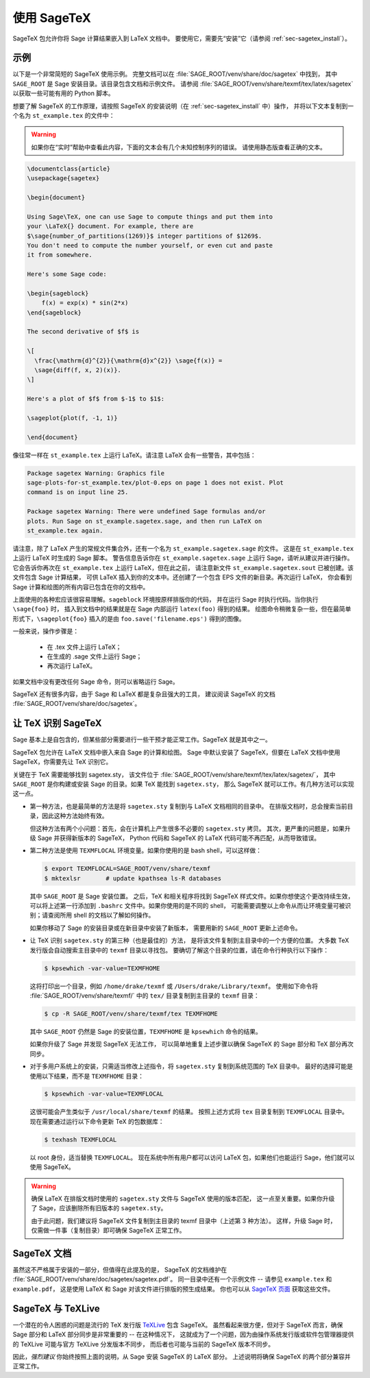 .. _sec-sagetex:

************
使用 SageTeX
************

SageTeX 包允许你将 Sage 计算结果嵌入到 LaTeX 文档中。
要使用它，需要先“安装”它（请参阅 :ref:`sec-sagetex_install`）。

示例
----

以下是一个非常简短的 SageTeX 使用示例。
完整文档可以在 :file:`SAGE_ROOT/venv/share/doc/sagetex` 中找到，
其中 ``SAGE_ROOT`` 是 Sage 安装目录。该目录包含文档和示例文件。
请参阅 :file:`SAGE_ROOT/venv/share/texmf/tex/latex/sagetex` 以获取一些可能有用的 Python 脚本。

想要了解 SageTeX 的工作原理，请按照 SageTeX 的安装说明（在 :ref:`sec-sagetex_install` 中）操作，
并将以下文本复制到一个名为 ``st_example.tex`` 的文件中：

.. warning::

  如果你在“实时”帮助中查看此内容，下面的文本会有几个未知控制序列的错误。
  请使用静态版查看正确的文本。

.. code-block:: latex

    \documentclass{article}
    \usepackage{sagetex}

    \begin{document}

    Using Sage\TeX, one can use Sage to compute things and put them into
    your \LaTeX{} document. For example, there are
    $\sage{number_of_partitions(1269)}$ integer partitions of $1269$.
    You don't need to compute the number yourself, or even cut and paste
    it from somewhere.

    Here's some Sage code:

    \begin{sageblock}
        f(x) = exp(x) * sin(2*x)
    \end{sageblock}

    The second derivative of $f$ is

    \[
      \frac{\mathrm{d}^{2}}{\mathrm{d}x^{2}} \sage{f(x)} =
      \sage{diff(f, x, 2)(x)}.
    \]

    Here's a plot of $f$ from $-1$ to $1$:

    \sageplot{plot(f, -1, 1)}

    \end{document}

像往常一样在 ``st_example.tex`` 上运行 LaTeX。请注意 LaTeX 会有一些警告，其中包括：

.. CODE-BLOCK:: text

    Package sagetex Warning: Graphics file
    sage-plots-for-st_example.tex/plot-0.eps on page 1 does not exist. Plot
    command is on input line 25.

    Package sagetex Warning: There were undefined Sage formulas and/or
    plots. Run Sage on st_example.sagetex.sage, and then run LaTeX on
    st_example.tex again.

请注意，除了 LaTeX 产生的常规文件集合外，还有一个名为 ``st_example.sagetex.sage`` 的文件。
这是在 ``st_example.tex`` 上运行 LaTeX 时生成的 Sage 脚本。
警告信息告诉你在 ``st_example.sagetex.sage`` 上运行 Sage，请听从建议并进行操作。
它会告诉你再次在 ``st_example.tex`` 上运行 LaTeX，但在此之前，
请注意新文件 ``st_example.sagetex.sout`` 已被创建。该文件包含 Sage 计算结果，
可供 LaTeX 插入到你的文本中。还创建了一个包含 EPS 文件的新目录。再次运行 LaTeX，
你会看到 Sage 计算和绘图的所有内容已包含在你的文档中。

上面使用的各种宏应该很容易理解。``sageblock`` 环境按原样排版你的代码，
并在运行 Sage 时执行代码。当你执行 ``\sage{foo}`` 时，
插入到文档中的结果就是在 Sage 内部运行 ``latex(foo)`` 得到的结果。
绘图命令稍微复杂一些，但在最简单形式下，``\sageplot{foo}`` 插入的是由 ``foo.save('filename.eps')`` 得到的图像。

一般来说，操作步骤是：

    - 在 .tex 文件上运行 LaTeX；
    - 在生成的 .sage 文件上运行 Sage；
    - 再次运行 LaTeX。

如果文档中没有更改任何 Sage 命令，则可以省略运行 Sage。

SageTeX 还有很多内容，由于 Sage 和 LaTeX 都是复杂且强大的工具，
建议阅读 SageTeX 的文档 :file:`SAGE_ROOT/venv/share/doc/sagetex`。

.. _sec-sagetex_install:

让 TeX 识别 SageTeX
-------------------

Sage 基本上是自包含的，但某些部分需要进行一些干预才能正常工作。SageTeX 就是其中之一。

SageTeX 包允许在 LaTeX 文档中嵌入来自 Sage 的计算和绘图。
Sage 中默认安装了 SageTeX，但要在 LaTeX 文档中使用 SageTeX，你需要先让 TeX 识别它。

关键在于 TeX 需要能够找到 sagetex.sty，
该文件位于 :file:`SAGE_ROOT/venv/share/texmf/tex/latex/sagetex/`，
其中 ``SAGE_ROOT`` 是你构建或安装 Sage 的目录。如果 TeX 能找到 ``sagetex.sty``，
那么 SageTeX 就可以工作。有几种方法可以实现这一点。

- 第一种方法，也是最简单的方法是将 ``sagetex.sty`` 复制到与 LaTeX 文档相同的目录中。
  在排版文档时，总会搜索当前目录，因此这种方法始终有效。

  但这种方法有两个小问题：首先，会在计算机上产生很多不必要的 ``sagetex.sty`` 拷贝。
  其次，更严重的问题是，如果升级 Sage 并获得新版本的 SageTeX，
  Python 代码和 SageTeX 的 LaTeX 代码可能不再匹配，从而导致错误。

- 第二种方法是使用 ``TEXMFLOCAL`` 环境变量。如果你使用的是 bash shell，可以这样做：

  .. CODE-BLOCK:: shell

      $ export TEXMFLOCAL=SAGE_ROOT/venv/share/texmf
      $ mktexlsr       # update kpathsea ls-R databases

  其中 ``SAGE_ROOT`` 是 Sage 安装位置。
  之后，TeX 和相关程序将找到 SageTeX 样式文件。如果你想使这个更改持续生效，
  可以将上述第一行添加到 ``.bashrc`` 文件中。如果你使用的是不同的 shell，
  可能需要调整以上命令从而让环境变量可被识别；请查阅所用 shell 的文档以了解如何操作。

  如果你移动了 Sage 的安装目录或在新目录中安装了新版本，
  需要用新的 ``SAGE_ROOT`` 更新上述命令。

- 让 TeX 识别 ``sagetex.sty`` 的第三种（也是最佳的）方法，
  是将该文件复制到主目录中的一个方便的位置。
  大多数 TeX 发行版会自动搜索主目录中的 ``texmf`` 目录以寻找包。
  要确切了解这个目录的位置，请在命令行种执行以下操作：

  .. CODE-BLOCK:: shell

      $ kpsewhich -var-value=TEXMFHOME

  这将打印出一个目录，例如 ``/home/drake/texmf`` 或 ``/Users/drake/Library/texmf``。
  使用如下命令将 :file:`SAGE_ROOT/venv/share/texmf/` 中的 ``tex/`` 目录复制到主目录的 ``texmf`` 目录：

  .. CODE-BLOCK:: shell

      $ cp -R SAGE_ROOT/venv/share/texmf/tex TEXMFHOME

  其中 ``SAGE_ROOT`` 仍然是 Sage 的安装位置，``TEXMFHOME`` 是 ``kpsewhich`` 命令的结果。

  如果你升级了 Sage 并发现 SageTeX 无法工作，
  可以简单地重复上述步骤以确保 SageTeX 的 Sage 部分和 TeX 部分再次同步。

.. _sagetex_installation_multiuser:

- 对于多用户系统上的安装，只需适当修改上述指令，将 ``sagetex.sty`` 复制到系统范围的 TeX 目录中。
  最好的选择可能是使用以下结果，而不是 ``TEXMFHOME`` 目录：

  .. CODE-BLOCK:: shell

      $ kpsewhich -var-value=TEXMFLOCAL

  这很可能会产生类似于 ``/usr/local/share/texmf`` 的结果。
  按照上述方式将 ``tex`` 目录复制到 ``TEXMFLOCAL`` 目录中。
  现在需要通过运行以下命令更新 TeX 的包数据库：

  .. CODE-BLOCK:: shell

      $ texhash TEXMFLOCAL

  以 root 身份，适当替换 ``TEXMFLOCAL``。
  现在系统中所有用户都可以访问 LaTeX 包，如果他们也能运行 Sage，他们就可以使用 SageTeX。

.. warning::

  确保 LaTeX 在排版文档时使用的 ``sagetex.sty`` 文件与 SageTeX 使用的版本匹配，
  这一点至关重要。如果你升级了 Sage，应该删除所有旧版本的 ``sagetex.sty``。

  由于此问题，我们建议将 SageTeX 文件复制到主目录的 texmf 目录中（上述第 3 种方法）。
  这样，升级 Sage 时，仅需做一件事（复制目录）即可确保 SageTeX 正常工作。

SageTeX 文档
------------

虽然这不严格属于安装的一部分，但值得在此提及的是，
SageTeX 的文档维护在 :file:`SAGE_ROOT/venv/share/doc/sagetex/sagetex.pdf`。
同一目录中还有一个示例文件 -- 请参见 ``example.tex`` 和 ``example.pdf``，
这是使用 LaTeX 和 Sage 对该文件进行排版的预生成结果。
你也可以从 `SageTeX 页面 <https://github.com/sagemath/sagetex>`_ 获取这些文件。

SageTeX 与 TeXLive
------------------

一个潜在的令人困惑的问题是流行的 TeX 发行版 `TeXLive <http://www.tug.org/texlive/>`_ 包含 SageTeX。
虽然看起来很方便，但对于 SageTeX 而言，确保 Sage 部分和 LaTeX 部分同步是非常重要的 -- 在这种情况下，
这就成为了一个问题，因为由操作系统发行版或软件包管理器提供的 TeXLive 可能与官方 TeXLive 分发版本不同步，
而后者也可能与当前的 SageTeX 版本不同步。

因此，*强烈建议* 你始终按照上面的说明，从 Sage 安装 SageTeX 的 LaTeX 部分。
上述说明将确保 SageTeX 的两个部分兼容并正常工作。
